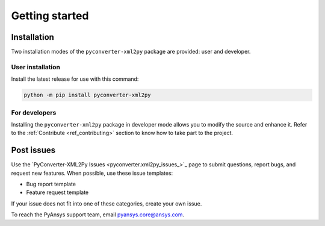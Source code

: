 Getting started
===============

Installation
------------

Two installation modes of the ``pyconverter-xml2py`` package are provided: user and developer.

User installation
^^^^^^^^^^^^^^^^^

Install the latest release for use with this command:

.. code:: bash

    python -m pip install pyconverter-xml2py


For developers
^^^^^^^^^^^^^^

Installing the ``pyconverter-xml2py`` package in developer mode allows you to modify the source and enhance it.
Refer to the :ref:`Contribute <ref_contributing>` section to know how to take part to the project.


Post issues
-----------

Use the `PyConverter-XML2Py Issues <pyconverter.xml2py_issues_>`_ page to submit questions,
report bugs, and request new features. When possible, use these issue
templates:

* Bug report template
* Feature request template

If your issue does not fit into one of these categories, create your own issue.

To reach the PyAnsys support team, email `pyansys.core@ansys.com <pyansys.core@ansys.com>`_.

